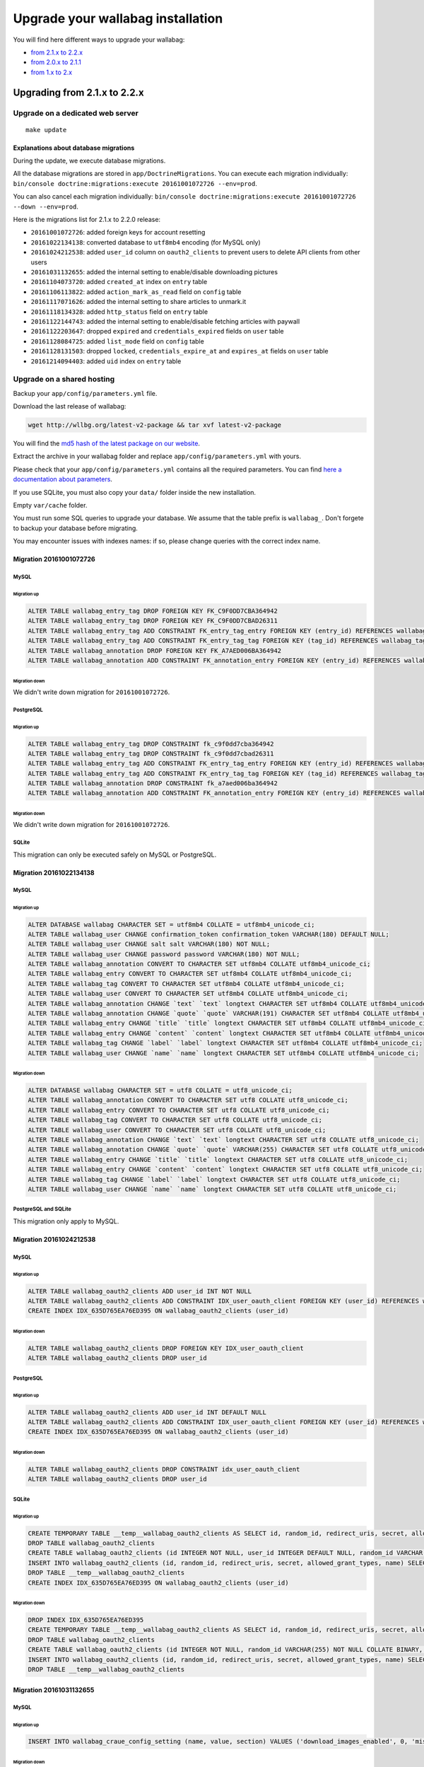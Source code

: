 ==================================
Upgrade your wallabag installation
==================================

You will find here different ways to upgrade your wallabag:

- `from 2.1.x to 2.2.x <#upgrading-from-2-1-x-to-2-2-x>`_
- `from 2.0.x to 2.1.1 <#upgrade-from-2-0-x-to-2-1-1>`_
- `from 1.x to 2.x <#from-wallabag-1-x>`_

*****************************
Upgrading from 2.1.x to 2.2.x
*****************************

Upgrade on a dedicated web server
=================================

::

    make update

Explanations about database migrations
--------------------------------------

During the update, we execute database migrations.

All the database migrations are stored in ``app/DoctrineMigrations``. You can execute each migration individually:
``bin/console doctrine:migrations:execute 20161001072726 --env=prod``.

You can also cancel each migration individually: ``bin/console doctrine:migrations:execute 20161001072726 --down --env=prod``.

Here is the migrations list for 2.1.x to 2.2.0 release:

* ``20161001072726``: added foreign keys for account resetting
* ``20161022134138``: converted database to ``utf8mb4`` encoding (for MySQL only)
* ``20161024212538``: added ``user_id`` column on ``oauth2_clients`` to prevent users to delete API clients from other users
* ``20161031132655``: added the internal setting to enable/disable downloading pictures
* ``20161104073720``: added ``created_at`` index on ``entry`` table
* ``20161106113822``: added ``action_mark_as_read`` field on ``config`` table
* ``20161117071626``: added the internal setting to share articles to unmark.it
* ``20161118134328``: added ``http_status`` field on ``entry`` table
* ``20161122144743``: added the internal setting to enable/disable fetching articles with paywall
* ``20161122203647``: dropped ``expired`` and ``credentials_expired`` fields on ``user`` table
* ``20161128084725``: added ``list_mode`` field on ``config`` table
* ``20161128131503``: dropped ``locked``, ``credentials_expire_at`` and ``expires_at`` fields on ``user`` table
* ``20161214094403``: added ``uid`` index on ``entry`` table

Upgrade on a shared hosting
===========================

Backup your ``app/config/parameters.yml`` file.

Download the last release of wallabag:

.. code-block:: bash

    wget http://wllbg.org/latest-v2-package && tar xvf latest-v2-package

You will find the `md5 hash of the latest package on our website <https://www.wallabag.org/pages/download-wallabag.html>`_.

Extract the archive in your wallabag folder and replace ``app/config/parameters.yml`` with yours.

Please check that your ``app/config/parameters.yml`` contains all the required parameters. You can find `here a documentation about parameters <http://doc.wallabag.org/en/master/user/parameters.html>`_.

If you use SQLite, you must also copy your ``data/`` folder inside the new installation.

Empty ``var/cache`` folder.

You must run some SQL queries to upgrade your database. We assume that the table prefix is ``wallabag_``. Don't forgete to backup your database before migrating.

You may encounter issues with indexes names: if so, please change queries with the correct index name.

Migration 20161001072726
------------------------

MySQL
^^^^^

Migration up
""""""""""""

.. code-block:: sql

    ALTER TABLE wallabag_entry_tag DROP FOREIGN KEY FK_C9F0DD7CBA364942
    ALTER TABLE wallabag_entry_tag DROP FOREIGN KEY FK_C9F0DD7CBAD26311
    ALTER TABLE wallabag_entry_tag ADD CONSTRAINT FK_entry_tag_entry FOREIGN KEY (entry_id) REFERENCES wallabag_entry (id) ON DELETE CASCADE
    ALTER TABLE wallabag_entry_tag ADD CONSTRAINT FK_entry_tag_tag FOREIGN KEY (tag_id) REFERENCES wallabag_tag (id) ON DELETE CASCADE
    ALTER TABLE wallabag_annotation DROP FOREIGN KEY FK_A7AED006BA364942
    ALTER TABLE wallabag_annotation ADD CONSTRAINT FK_annotation_entry FOREIGN KEY (entry_id) REFERENCES wallabag_entry (id) ON DELETE CASCADE

Migration down
""""""""""""""

We didn't write down migration for ``20161001072726``.

PostgreSQL
^^^^^^^^^^

Migration up
""""""""""""

.. code-block:: sql

    ALTER TABLE wallabag_entry_tag DROP CONSTRAINT fk_c9f0dd7cba364942
    ALTER TABLE wallabag_entry_tag DROP CONSTRAINT fk_c9f0dd7cbad26311
    ALTER TABLE wallabag_entry_tag ADD CONSTRAINT FK_entry_tag_entry FOREIGN KEY (entry_id) REFERENCES wallabag_entry (id) ON DELETE CASCADE
    ALTER TABLE wallabag_entry_tag ADD CONSTRAINT FK_entry_tag_tag FOREIGN KEY (tag_id) REFERENCES wallabag_tag (id) ON DELETE CASCADE
    ALTER TABLE wallabag_annotation DROP CONSTRAINT fk_a7aed006ba364942
    ALTER TABLE wallabag_annotation ADD CONSTRAINT FK_annotation_entry FOREIGN KEY (entry_id) REFERENCES wallabag_entry (id) ON DELETE CASCADE

Migration down
""""""""""""""

We didn't write down migration for ``20161001072726``.

SQLite
^^^^^^

This migration can only be executed safely on MySQL or PostgreSQL.

Migration 20161022134138
------------------------

MySQL
^^^^^

Migration up
""""""""""""

.. code-block:: sql

    ALTER DATABASE wallabag CHARACTER SET = utf8mb4 COLLATE = utf8mb4_unicode_ci;
    ALTER TABLE wallabag_user CHANGE confirmation_token confirmation_token VARCHAR(180) DEFAULT NULL;
    ALTER TABLE wallabag_user CHANGE salt salt VARCHAR(180) NOT NULL;
    ALTER TABLE wallabag_user CHANGE password password VARCHAR(180) NOT NULL;
    ALTER TABLE wallabag_annotation CONVERT TO CHARACTER SET utf8mb4 COLLATE utf8mb4_unicode_ci;
    ALTER TABLE wallabag_entry CONVERT TO CHARACTER SET utf8mb4 COLLATE utf8mb4_unicode_ci;
    ALTER TABLE wallabag_tag CONVERT TO CHARACTER SET utf8mb4 COLLATE utf8mb4_unicode_ci;
    ALTER TABLE wallabag_user CONVERT TO CHARACTER SET utf8mb4 COLLATE utf8mb4_unicode_ci;
    ALTER TABLE wallabag_annotation CHANGE `text` `text` longtext CHARACTER SET utf8mb4 COLLATE utf8mb4_unicode_ci;
    ALTER TABLE wallabag_annotation CHANGE `quote` `quote` VARCHAR(191) CHARACTER SET utf8mb4 COLLATE utf8mb4_unicode_ci;
    ALTER TABLE wallabag_entry CHANGE `title` `title` longtext CHARACTER SET utf8mb4 COLLATE utf8mb4_unicode_ci;
    ALTER TABLE wallabag_entry CHANGE `content` `content` longtext CHARACTER SET utf8mb4 COLLATE utf8mb4_unicode_ci;
    ALTER TABLE wallabag_tag CHANGE `label` `label` longtext CHARACTER SET utf8mb4 COLLATE utf8mb4_unicode_ci;
    ALTER TABLE wallabag_user CHANGE `name` `name` longtext CHARACTER SET utf8mb4 COLLATE utf8mb4_unicode_ci;

Migration down
""""""""""""""

.. code-block:: sql

    ALTER DATABASE wallabag CHARACTER SET = utf8 COLLATE = utf8_unicode_ci;
    ALTER TABLE wallabag_annotation CONVERT TO CHARACTER SET utf8 COLLATE utf8_unicode_ci;
    ALTER TABLE wallabag_entry CONVERT TO CHARACTER SET utf8 COLLATE utf8_unicode_ci;
    ALTER TABLE wallabag_tag CONVERT TO CHARACTER SET utf8 COLLATE utf8_unicode_ci;
    ALTER TABLE wallabag_user CONVERT TO CHARACTER SET utf8 COLLATE utf8_unicode_ci;
    ALTER TABLE wallabag_annotation CHANGE `text` `text` longtext CHARACTER SET utf8 COLLATE utf8_unicode_ci;
    ALTER TABLE wallabag_annotation CHANGE `quote` `quote` VARCHAR(255) CHARACTER SET utf8 COLLATE utf8_unicode_ci;
    ALTER TABLE wallabag_entry CHANGE `title` `title` longtext CHARACTER SET utf8 COLLATE utf8_unicode_ci;
    ALTER TABLE wallabag_entry CHANGE `content` `content` longtext CHARACTER SET utf8 COLLATE utf8_unicode_ci;
    ALTER TABLE wallabag_tag CHANGE `label` `label` longtext CHARACTER SET utf8 COLLATE utf8_unicode_ci;
    ALTER TABLE wallabag_user CHANGE `name` `name` longtext CHARACTER SET utf8 COLLATE utf8_unicode_ci;

PostgreSQL and SQLite
^^^^^^^^^^^^^^^^^^^^^

This migration only apply to MySQL.

Migration 20161024212538
------------------------

MySQL
^^^^^

Migration up
""""""""""""

.. code-block:: sql

    ALTER TABLE wallabag_oauth2_clients ADD user_id INT NOT NULL
    ALTER TABLE wallabag_oauth2_clients ADD CONSTRAINT IDX_user_oauth_client FOREIGN KEY (user_id) REFERENCES wallabag_user (id) ON DELETE CASCADE
    CREATE INDEX IDX_635D765EA76ED395 ON wallabag_oauth2_clients (user_id)

Migration down
""""""""""""""

.. code-block:: sql

    ALTER TABLE wallabag_oauth2_clients DROP FOREIGN KEY IDX_user_oauth_client
    ALTER TABLE wallabag_oauth2_clients DROP user_id

PostgreSQL
^^^^^^^^^^

Migration up
""""""""""""

.. code-block:: sql

    ALTER TABLE wallabag_oauth2_clients ADD user_id INT DEFAULT NULL
    ALTER TABLE wallabag_oauth2_clients ADD CONSTRAINT IDX_user_oauth_client FOREIGN KEY (user_id) REFERENCES wallabag_user (id) ON DELETE CASCADE NOT DEFERRABLE INITIALLY IMMEDIATE
    CREATE INDEX IDX_635D765EA76ED395 ON wallabag_oauth2_clients (user_id)


Migration down
""""""""""""""

.. code-block:: sql

    ALTER TABLE wallabag_oauth2_clients DROP CONSTRAINT idx_user_oauth_client
    ALTER TABLE wallabag_oauth2_clients DROP user_id

SQLite
^^^^^^

Migration up
""""""""""""

.. code-block:: sql

    CREATE TEMPORARY TABLE __temp__wallabag_oauth2_clients AS SELECT id, random_id, redirect_uris, secret, allowed_grant_types, name FROM wallabag_oauth2_clients
    DROP TABLE wallabag_oauth2_clients
    CREATE TABLE wallabag_oauth2_clients (id INTEGER NOT NULL, user_id INTEGER DEFAULT NULL, random_id VARCHAR(255) NOT NULL COLLATE BINARY, redirect_uris CLOB NOT NULL COLLATE BINARY, secret VARCHAR(255) NOT NULL COLLATE BINARY, allowed_grant_types CLOB NOT NULL COLLATE BINARY, name CLOB DEFAULT NULL COLLATE BINARY, PRIMARY KEY(id), CONSTRAINT IDX_user_oauth_client FOREIGN KEY (user_id) REFERENCES wallabag_user (id) ON DELETE CASCADE NOT DEFERRABLE INITIALLY IMMEDIATE)
    INSERT INTO wallabag_oauth2_clients (id, random_id, redirect_uris, secret, allowed_grant_types, name) SELECT id, random_id, redirect_uris, secret, allowed_grant_types, name FROM __temp__wallabag_oauth2_clients
    DROP TABLE __temp__wallabag_oauth2_clients
    CREATE INDEX IDX_635D765EA76ED395 ON wallabag_oauth2_clients (user_id)

Migration down
""""""""""""""

.. code-block:: sql

    DROP INDEX IDX_635D765EA76ED395
    CREATE TEMPORARY TABLE __temp__wallabag_oauth2_clients AS SELECT id, random_id, redirect_uris, secret, allowed_grant_types, name FROM wallabag_oauth2_clients
    DROP TABLE wallabag_oauth2_clients
    CREATE TABLE wallabag_oauth2_clients (id INTEGER NOT NULL, random_id VARCHAR(255) NOT NULL COLLATE BINARY, redirect_uris CLOB NOT NULL COLLATE BINARY, secret VARCHAR(255) NOT NULL COLLATE BINARY, allowed_grant_types CLOB NOT NULL COLLATE BINARY, name CLOB DEFAULT NULL COLLATE BINARY, PRIMARY KEY(id))
    INSERT INTO wallabag_oauth2_clients (id, random_id, redirect_uris, secret, allowed_grant_types, name) SELECT id, random_id, redirect_uris, secret, allowed_grant_types, name FROM __temp__wallabag_oauth2_clients
    DROP TABLE __temp__wallabag_oauth2_clients

Migration 20161031132655
------------------------

MySQL
^^^^^

Migration up
""""""""""""

.. code-block:: sql

    INSERT INTO wallabag_craue_config_setting (name, value, section) VALUES ('download_images_enabled', 0, 'misc')

Migration down
""""""""""""""

.. code-block:: sql

    DELETE FROM wallabag_craue_config_setting WHERE name = 'download_images_enabled';

PostgreSQL
^^^^^^^^^^

Migration up
""""""""""""

.. code-block:: sql

    INSERT INTO wallabag_craue_config_setting (name, value, section) VALUES ('download_images_enabled', 0, 'misc')

Migration down
""""""""""""""

.. code-block:: sql

    DELETE FROM wallabag_craue_config_setting WHERE name = 'download_images_enabled';

SQLite
^^^^^^

Migration up
""""""""""""

.. code-block:: sql

    INSERT INTO wallabag_craue_config_setting (name, value, section) VALUES ('download_images_enabled', 0, 'misc')

Migration down
""""""""""""""

.. code-block:: sql

    DELETE FROM wallabag_craue_config_setting WHERE name = 'download_images_enabled';

Migration 20161104073720
------------------------

MySQL
^^^^^

Migration up
""""""""""""

.. code-block:: sql

    CREATE INDEX IDX_entry_created_at ON wallabag_entry (created_at)

Migration down
""""""""""""""

.. code-block:: sql

    DROP INDEX IDX_entry_created_at ON wallabag_entry

PostgreSQL
^^^^^^^^^^

Migration up
""""""""""""

.. code-block:: sql

    CREATE INDEX IDX_entry_created_at ON wallabag_entry (created_at)

Migration down
""""""""""""""

.. code-block:: sql

    DROP INDEX idx_entry_created_at

SQLite
^^^^^^

Migration up
""""""""""""

.. code-block:: sql

    DROP INDEX created_at_idx
    DROP INDEX IDX_F4D18282A76ED395
    CREATE TEMPORARY TABLE __temp__wallabag_entry AS SELECT id, user_id, uuid, title, url, is_archived, is_starred, content, created_at, updated_at, mimetype, language, reading_time, domain_name, preview_picture, is_public FROM wallabag_entry
    DROP TABLE wallabag_entry
    CREATE TABLE wallabag_entry (id INTEGER NOT NULL, user_id INTEGER DEFAULT NULL, uuid CLOB DEFAULT NULL COLLATE BINARY, title CLOB DEFAULT NULL COLLATE BINARY, url CLOB DEFAULT NULL COLLATE BINARY, is_archived BOOLEAN NOT NULL, is_starred BOOLEAN NOT NULL, content CLOB DEFAULT NULL COLLATE BINARY, created_at DATETIME NOT NULL, updated_at DATETIME NOT NULL, mimetype CLOB DEFAULT NULL COLLATE BINARY, language CLOB DEFAULT NULL COLLATE BINARY, reading_time INTEGER DEFAULT NULL, domain_name CLOB DEFAULT NULL COLLATE BINARY, preview_picture CLOB DEFAULT NULL COLLATE BINARY, is_public BOOLEAN DEFAULT '0', PRIMARY KEY(id))
    INSERT INTO wallabag_entry (id, user_id, uuid, title, url, is_archived, is_starred, content, created_at, updated_at, mimetype, language, reading_time, domain_name, preview_picture, is_public) SELECT id, user_id, uuid, title, url, is_archived, is_starred, content, created_at, updated_at, mimetype, language, reading_time, domain_name, preview_picture, is_public FROM __temp__wallabag_entry
    DROP TABLE __temp__wallabag_entry
    CREATE INDEX created_at_idx ON wallabag_entry (created_at)
    CREATE INDEX IDX_F4D18282A76ED395 ON wallabag_entry (user_id)
    CREATE INDEX IDX_entry_created_at ON wallabag_entry (created_at)

Migration down
""""""""""""""

.. code-block:: sql

    DROP INDEX IDX_entry_created_at
    DROP INDEX IDX_F4D18282A76ED395
    DROP INDEX created_at_idx
    CREATE TEMPORARY TABLE __temp__wallabag_entry AS SELECT id, user_id, uuid, title, url, is_archived, is_starred, content, created_at, updated_at, mimetype, language, reading_time, domain_name, preview_picture, is_public FROM wallabag_entry
    DROP TABLE wallabag_entry
    CREATE TABLE wallabag_entry (id INTEGER NOT NULL, user_id INTEGER DEFAULT NULL, uuid CLOB DEFAULT NULL COLLATE BINARY, title CLOB DEFAULT NULL COLLATE BINARY, url CLOB DEFAULT NULL COLLATE BINARY, is_archived BOOLEAN NOT NULL, is_starred BOOLEAN NOT NULL, content CLOB DEFAULT NULL COLLATE BINARY, created_at DATETIME NOT NULL, updated_at DATETIME NOT NULL, mimetype CLOB DEFAULT NULL COLLATE BINARY, language CLOB DEFAULT NULL COLLATE BINARY, reading_time INTEGER DEFAULT NULL, domain_name CLOB DEFAULT NULL COLLATE BINARY, preview_picture CLOB DEFAULT NULL COLLATE BINARY, is_public BOOLEAN DEFAULT '0', PRIMARY KEY(id))
    INSERT INTO wallabag_entry (id, user_id, uuid, title, url, is_archived, is_starred, content, created_at, updated_at, mimetype, language, reading_time, domain_name, preview_picture, is_public) SELECT id, user_id, uuid, title, url, is_archived, is_starred, content, created_at, updated_at, mimetype, language, reading_time, domain_name, preview_picture, is_public FROM __temp__wallabag_entry
    DROP TABLE __temp__wallabag_entry
    CREATE INDEX IDX_F4D18282A76ED395 ON wallabag_entry (user_id)
    CREATE INDEX created_at_idx ON wallabag_entry (created_at)

Migration 20161106113822
------------------------

MySQL
^^^^^

Migration up
""""""""""""

.. code-block:: sql

    ALTER TABLE wallabag_config ADD action_mark_as_read INT DEFAULT 0

Migration down
""""""""""""""

.. code-block:: sql

    ALTER TABLE wallabag_config DROP action_mark_as_read

PostgreSQL
^^^^^^^^^^

Migration up
""""""""""""

.. code-block:: sql

    ALTER TABLE wallabag_config ADD action_mark_as_read INT DEFAULT 0

Migration down
""""""""""""""

.. code-block:: sql

    ALTER TABLE wallabag_config DROP action_mark_as_read

SQLite
^^^^^^

Migration up
""""""""""""

.. code-block:: sql

    ALTER TABLE wallabag_config ADD COLUMN action_mark_as_read INTEGER DEFAULT 0

Migration down
""""""""""""""

.. code-block:: sql

    DROP INDEX UNIQ_87E64C53A76ED395
    CREATE TEMPORARY TABLE __temp__wallabag_config AS SELECT id, user_id, theme, items_per_page, language, rss_token, rss_limit, reading_speed, pocket_consumer_key FROM wallabag_config
    DROP TABLE wallabag_config
    CREATE TABLE wallabag_config (id INTEGER NOT NULL, user_id INTEGER DEFAULT NULL, theme VARCHAR(255) NOT NULL COLLATE BINARY, items_per_page INTEGER NOT NULL, language VARCHAR(255) NOT NULL COLLATE BINARY, rss_token VARCHAR(255) DEFAULT NULL COLLATE BINARY, rss_limit INTEGER DEFAULT NULL, reading_speed DOUBLE PRECISION DEFAULT NULL, pocket_consumer_key VARCHAR(255) DEFAULT NULL COLLATE BINARY, PRIMARY KEY(id))
    INSERT INTO wallabag_config (id, user_id, theme, items_per_page, language, rss_token, rss_limit, reading_speed, pocket_consumer_key) SELECT id, user_id, theme, items_per_page, language, rss_token, rss_limit, reading_speed, pocket_consumer_key FROM __temp__wallabag_config
    DROP TABLE __temp__wallabag_config
    CREATE UNIQUE INDEX UNIQ_87E64C53A76ED395 ON wallabag_config (user_id)

Migration 20161117071626
------------------------

MySQL
^^^^^

Migration up
""""""""""""

.. code-block:: sql

    INSERT INTO wallabag_craue_config_setting (name, value, section) VALUES ('share_unmark', 0, 'entry')
    INSERT INTO wallabag_craue_config_setting (name, value, section) VALUES ('unmark_url', 'https://unmark.it', 'entry')

Migration down
""""""""""""""

.. code-block:: sql

    DELETE FROM wallabag_craue_config_setting WHERE name = 'share_unmark';
    DELETE FROM wallabag_craue_config_setting WHERE name = 'unmark_url';

PostgreSQL
^^^^^^^^^^

Migration up
""""""""""""

.. code-block:: sql

    INSERT INTO wallabag_craue_config_setting (name, value, section) VALUES ('share_unmark', 0, 'entry')
    INSERT INTO wallabag_craue_config_setting (name, value, section) VALUES ('unmark_url', 'https://unmark.it', 'entry')

Migration down
""""""""""""""

.. code-block:: sql

    DELETE FROM wallabag_craue_config_setting WHERE name = 'share_unmark';
    DELETE FROM wallabag_craue_config_setting WHERE name = 'unmark_url';

SQLite
^^^^^^

Migration up
""""""""""""

.. code-block:: sql

    INSERT INTO wallabag_craue_config_setting (name, value, section) VALUES ('share_unmark', 0, 'entry')
    INSERT INTO wallabag_craue_config_setting (name, value, section) VALUES ('unmark_url', 'https://unmark.it', 'entry')

Migration down
""""""""""""""

.. code-block:: sql

    DELETE FROM wallabag_craue_config_setting WHERE name = 'share_unmark';
    DELETE FROM wallabag_craue_config_setting WHERE name = 'unmark_url';

Migration 20161118134328
------------------------

MySQL
^^^^^

Migration up
""""""""""""

.. code-block:: sql

    ALTER TABLE wallabag_entry ADD http_status VARCHAR(3) DEFAULT NULL

Migration down
""""""""""""""

.. code-block:: sql

    ALTER TABLE wallabag_entry DROP http_status

PostgreSQL
^^^^^^^^^^

Migration up
""""""""""""

.. code-block:: sql

    ALTER TABLE wallabag_entry ADD http_status VARCHAR(3) DEFAULT NULL

Migration down
""""""""""""""

.. code-block:: sql

    ALTER TABLE wallabag_entry DROP http_status

SQLite
^^^^^^

Migration up
""""""""""""

.. code-block:: sql

    ALTER TABLE wallabag_entry ADD COLUMN http_status VARCHAR(3) DEFAULT NULL

Migration down
""""""""""""""

.. code-block:: sql

    DROP INDEX created_at_idx
    DROP INDEX IDX_F4D18282A76ED395
    CREATE TEMPORARY TABLE __temp__wallabag_entry AS SELECT id, user_id, uuid, title, url, is_archived, is_starred, content, created_at, updated_at, mimetype, language, reading_time, domain_name, preview_picture, is_public FROM wallabag_entry
    DROP TABLE wallabag_entry
    CREATE TABLE wallabag_entry (id INTEGER NOT NULL, user_id INTEGER DEFAULT NULL, uuid CLOB DEFAULT NULL COLLATE BINARY, title CLOB DEFAULT NULL COLLATE BINARY, url CLOB DEFAULT NULL COLLATE BINARY, is_archived BOOLEAN NOT NULL, is_starred BOOLEAN NOT NULL, content CLOB DEFAULT NULL COLLATE BINARY, created_at DATETIME NOT NULL, updated_at DATETIME NOT NULL, mimetype CLOB DEFAULT NULL COLLATE BINARY, language CLOB DEFAULT NULL COLLATE BINARY, reading_time INTEGER DEFAULT NULL, domain_name CLOB DEFAULT NULL COLLATE BINARY, preview_picture CLOB DEFAULT NULL COLLATE BINARY, is_public BOOLEAN DEFAULT '0', PRIMARY KEY(id))
    INSERT INTO wallabag_entry (id, user_id, uuid, title, url, is_archived, is_starred, content, created_at, updated_at, mimetype, language, reading_time, domain_name, preview_picture, is_public) SELECT id, user_id, uuid, title, url, is_archived, is_starred, content, created_at, updated_at, mimetype, language, reading_time, domain_name, preview_picture, is_public FROM __temp__wallabag_entry
    DROP TABLE __temp__wallabag_entry
    CREATE INDEX created_at_idx ON wallabag_entry (created_at)
    CREATE INDEX IDX_F4D18282A76ED395 ON wallabag_entry (user_id)

Migration 20161122144743
------------------------

MySQL
^^^^^

Migration up
""""""""""""

.. code-block:: sql

    INSERT INTO wallabag_craue_config_setting (name, value, section) VALUES ('restricted_access', 0, 'entry')

Migration down
""""""""""""""

.. code-block:: sql

    DELETE FROM wallabag_craue_config_setting WHERE name = 'restricted_access';

PostgreSQL
^^^^^^^^^^

Migration up
""""""""""""

.. code-block:: sql

    INSERT INTO wallabag_craue_config_setting (name, value, section) VALUES ('restricted_access', 0, 'entry')

Migration down
""""""""""""""

.. code-block:: sql

    DELETE FROM wallabag_craue_config_setting WHERE name = 'restricted_access';

SQLite
^^^^^^

Migration up
""""""""""""

.. code-block:: sql

    INSERT INTO wallabag_craue_config_setting (name, value, section) VALUES ('restricted_access', 0, 'entry')

Migration down
""""""""""""""

.. code-block:: sql

    DELETE FROM wallabag_craue_config_setting WHERE name = 'restricted_access';

Migration 20161122203647
------------------------

MySQL
^^^^^

Migration up
""""""""""""

.. code-block:: sql

    ALTER TABLE wallabag_user DROP expired, DROP credentials_expired

Migration down
""""""""""""""

.. code-block:: sql

    ALTER TABLE wallabag_user ADD expired SMALLINT DEFAULT NULL, ADD credentials_expired SMALLINT DEFAULT NULL

PostgreSQL
^^^^^^^^^^

Migration up
""""""""""""

.. code-block:: sql

    ALTER TABLE wallabag_user DROP expired
    ALTER TABLE wallabag_user DROP credentials_expired

Migration down
""""""""""""""

.. code-block:: sql

    ALTER TABLE wallabag_user ADD expired SMALLINT DEFAULT NULL
    ALTER TABLE wallabag_user ADD credentials_expired SMALLINT DEFAULT NULL

SQLite
^^^^^^

Migration up
""""""""""""

.. code-block:: sql

    DROP INDEX UNIQ_1D63E7E5C05FB297
    DROP INDEX UNIQ_1D63E7E5A0D96FBF
    DROP INDEX UNIQ_1D63E7E592FC23A8
    CREATE TEMPORARY TABLE __temp__wallabag_user AS SELECT id, username, username_canonical, email, email_canonical, enabled, salt, password, last_login, locked, expires_at, confirmation_token, password_requested_at, roles, credentials_expire_at, name, created_at, updated_at, authCode, twoFactorAuthentication, trusted FROM wallabag_user
    DROP TABLE wallabag_user
    CREATE TABLE wallabag_user (id INTEGER NOT NULL, username VARCHAR(180) NOT NULL COLLATE BINARY, username_canonical VARCHAR(180) NOT NULL COLLATE BINARY, email VARCHAR(180) NOT NULL COLLATE BINARY, email_canonical VARCHAR(180) NOT NULL COLLATE BINARY, enabled BOOLEAN NOT NULL, salt VARCHAR(255) NOT NULL COLLATE BINARY, password VARCHAR(255) NOT NULL COLLATE BINARY, last_login DATETIME DEFAULT NULL, locked BOOLEAN NOT NULL, expires_at DATETIME DEFAULT NULL, confirmation_token VARCHAR(180) DEFAULT NULL COLLATE BINARY, password_requested_at DATETIME DEFAULT NULL, roles CLOB NOT NULL COLLATE BINARY, credentials_expire_at DATETIME DEFAULT NULL, name CLOB DEFAULT NULL COLLATE BINARY, created_at DATETIME NOT NULL, updated_at DATETIME NOT NULL, authCode INTEGER DEFAULT NULL, twoFactorAuthentication BOOLEAN NOT NULL, trusted CLOB DEFAULT NULL COLLATE BINARY, PRIMARY KEY(id))
    INSERT INTO wallabag_user (id, username, username_canonical, email, email_canonical, enabled, salt, password, last_login, locked, expires_at, confirmation_token, password_requested_at, roles, credentials_expire_at, name, created_at, updated_at, authCode, twoFactorAuthentication, trusted) SELECT id, username, username_canonical, email, email_canonical, enabled, salt, password, last_login, locked, expires_at, confirmation_token, password_requested_at, roles, credentials_expire_at, name, created_at, updated_at, authCode, twoFactorAuthentication, trusted FROM __temp__wallabag_user
    DROP TABLE __temp__wallabag_user
    CREATE UNIQUE INDEX UNIQ_1D63E7E5C05FB297 ON wallabag_user (confirmation_token)
    CREATE UNIQUE INDEX UNIQ_1D63E7E5A0D96FBF ON wallabag_user (email_canonical)
    CREATE UNIQUE INDEX UNIQ_1D63E7E592FC23A8 ON wallabag_user (username_canonical)

Migration down
""""""""""""""

.. code-block:: sql

    ALTER TABLE wallabag_user ADD COLUMN expired SMALLINT DEFAULT NULL
    ALTER TABLE wallabag_user ADD COLUMN credentials_expired SMALLINT DEFAULT NULL

Migration 20161128084725
------------------------

MySQL
^^^^^

Migration up
""""""""""""

.. code-block:: sql

    ALTER TABLE wallabag_config ADD list_mode INT DEFAULT NULL

Migration down
""""""""""""""

.. code-block:: sql

    ALTER TABLE wallabag_config DROP list_mode

PostgreSQL
^^^^^^^^^^

Migration up
""""""""""""

.. code-block:: sql

    ALTER TABLE wallabag_config ADD list_mode INT DEFAULT NULL

Migration down
""""""""""""""

.. code-block:: sql

    ALTER TABLE wallabag_config DROP list_mode

SQLite
^^^^^^

Migration up
""""""""""""

.. code-block:: sql

    ALTER TABLE wallabag_config ADD COLUMN list_mode INTEGER DEFAULT NULL

Migration down
""""""""""""""

.. code-block:: sql

    DROP INDEX UNIQ_87E64C53A76ED395
    CREATE TEMPORARY TABLE __temp__wallabag_config AS SELECT id, user_id, theme, items_per_page, language, rss_token, rss_limit, reading_speed, pocket_consumer_key FROM wallabag_config
    DROP TABLE wallabag_config
    CREATE TABLE wallabag_config (id INTEGER NOT NULL, user_id INTEGER DEFAULT NULL, theme VARCHAR(255) NOT NULL COLLATE BINARY, items_per_page INTEGER NOT NULL, language VARCHAR(255) NOT NULL COLLATE BINARY, rss_token VARCHAR(255) DEFAULT NULL COLLATE BINARY, rss_limit INTEGER DEFAULT NULL, reading_speed DOUBLE PRECISION DEFAULT NULL, pocket_consumer_key VARCHAR(255) DEFAULT NULL COLLATE BINARY, PRIMARY KEY(id))
    INSERT INTO wallabag_config (id, user_id, theme, items_per_page, language, rss_token, rss_limit, reading_speed, pocket_consumer_key) SELECT id, user_id, theme, items_per_page, language, rss_token, rss_limit, reading_speed, pocket_consumer_key FROM __temp__wallabag_config
    DROP TABLE __temp__wallabag_config
    CREATE UNIQUE INDEX UNIQ_87E64C53A76ED395 ON wallabag_config (user_id)

Migration 20161128131503
------------------------

MySQL
^^^^^

Migration up
""""""""""""

.. code-block:: sql

    ALTER TABLE wallabag_user DROP locked, DROP credentials_expire_at, DROP expires_at

Migration down
""""""""""""""

.. code-block:: sql

    ALTER TABLE wallabag_user ADD locked SMALLINT DEFAULT NULL, ADD credentials_expire_at DATETIME DEFAULT NULL, ADD expires_at DATETIME DEFAULT NULL

PostgreSQL
^^^^^^^^^^

Migration up
""""""""""""

.. code-block:: sql

    ALTER TABLE wallabag_user DROP locked
    ALTER TABLE wallabag_user DROP credentials_expire_at
    ALTER TABLE wallabag_user DROP expires_at

Migration down
""""""""""""""

.. code-block:: sql

    ALTER TABLE wallabag_user ADD locked SMALLINT DEFAULT NULL
    ALTER TABLE wallabag_user ADD credentials_expire_at TIMESTAMP(0) WITHOUT TIME ZONE DEFAULT NULL
    ALTER TABLE wallabag_user ADD expires_at TIMESTAMP(0) WITHOUT TIME ZONE DEFAULT NULL

SQLite
^^^^^^

Migration up
""""""""""""

.. code-block:: sql

    ALTER TABLE wallabag_user ADD COLUMN locked SMALLINT DEFAULT NULL
    ALTER TABLE wallabag_user ADD COLUMN credentials_expire_at DATETIME DEFAULT NULL
    ALTER TABLE wallabag_user ADD COLUMN expires_at DATETIME DEFAULT NULL

Migration down
""""""""""""""

.. code-block:: sql

    DROP INDEX UNIQ_1D63E7E592FC23A8
    DROP INDEX UNIQ_1D63E7E5A0D96FBF
    DROP INDEX UNIQ_1D63E7E5C05FB297
    CREATE TEMPORARY TABLE __temp__wallabag_user AS SELECT id, username, username_canonical, email, email_canonical, enabled, salt, password, last_login, confirmation_token, password_requested_at, roles, name, created_at, updated_at, authCode, twoFactorAuthentication, trusted, expired, credentials_expired FROM wallabag_user
    DROP TABLE wallabag_user
    CREATE TABLE wallabag_user (id INTEGER NOT NULL, username VARCHAR(180) NOT NULL COLLATE BINARY, username_canonical VARCHAR(180) NOT NULL COLLATE BINARY, email VARCHAR(180) NOT NULL COLLATE BINARY, email_canonical VARCHAR(180) NOT NULL COLLATE BINARY, enabled BOOLEAN NOT NULL, salt VARCHAR(255) NOT NULL COLLATE BINARY, password VARCHAR(255) NOT NULL COLLATE BINARY, last_login DATETIME DEFAULT NULL, confirmation_token VARCHAR(180) DEFAULT NULL COLLATE BINARY, password_requested_at DATETIME DEFAULT NULL, roles CLOB NOT NULL COLLATE BINARY, name CLOB DEFAULT NULL COLLATE BINARY, created_at DATETIME NOT NULL, updated_at DATETIME NOT NULL, authCode INTEGER DEFAULT NULL, twoFactorAuthentication BOOLEAN NOT NULL, trusted CLOB DEFAULT NULL COLLATE BINARY, expired SMALLINT DEFAULT NULL, credentials_expired SMALLINT DEFAULT NULL, PRIMARY KEY(id))
    INSERT INTO wallabag_user (id, username, username_canonical, email, email_canonical, enabled, salt, password, last_login, confirmation_token, password_requested_at, roles, name, created_at, updated_at, authCode, twoFactorAuthentication, trusted, expired, credentials_expired) SELECT id, username, username_canonical, email, email_canonical, enabled, salt, password, last_login, confirmation_token, password_requested_at, roles, name, created_at, updated_at, authCode, twoFactorAuthentication, trusted, expired, credentials_expired FROM __temp__wallabag_user
    DROP TABLE __temp__wallabag_user
    CREATE UNIQUE INDEX UNIQ_1D63E7E592FC23A8 ON wallabag_user (username_canonical)
    CREATE UNIQUE INDEX UNIQ_1D63E7E5A0D96FBF ON wallabag_user (email_canonical)
    CREATE UNIQUE INDEX UNIQ_1D63E7E5C05FB297 ON wallabag_user (confirmation_token)

Migration 20161214094403
------------------------

MySQL
^^^^^

Migration up
""""""""""""

.. code-block:: sql

    CREATE INDEX IDX_entry_uid ON wallabag_entry (uid)

Migration down
""""""""""""""

.. code-block:: sql

    DROP INDEX IDX_entry_uid ON wallabag_entry

PostgreSQL
^^^^^^^^^^

Migration up
""""""""""""

.. code-block:: sql

    CREATE INDEX IDX_entry_uid ON wallabag_entry (uid)

Migration down
""""""""""""""

.. code-block:: sql

    DROP INDEX idx_entry_uid

SQLite
^^^^^^

Migration up
""""""""""""

.. code-block:: sql

    DROP INDEX IDX_F4D18282A76ED395
    DROP INDEX created_at_idx
    CREATE TEMPORARY TABLE __temp__wallabag_entry AS SELECT id, user_id, uid, title, url, is_archived, is_starred, content, created_at, updated_at, mimetype, language, reading_time, domain_name, preview_picture, is_public FROM wallabag_entry
    DROP TABLE wallabag_entry
    CREATE TABLE wallabag_entry (id INTEGER NOT NULL, user_id INTEGER DEFAULT NULL, uid CLOB DEFAULT NULL COLLATE BINARY, title CLOB DEFAULT NULL COLLATE BINARY, url CLOB DEFAULT NULL COLLATE BINARY, is_archived BOOLEAN NOT NULL, is_starred BOOLEAN NOT NULL, content CLOB DEFAULT NULL COLLATE BINARY, created_at DATETIME NOT NULL, updated_at DATETIME NOT NULL, mimetype CLOB DEFAULT NULL COLLATE BINARY, language CLOB DEFAULT NULL COLLATE BINARY, reading_time INTEGER DEFAULT NULL, domain_name CLOB DEFAULT NULL COLLATE BINARY, preview_picture CLOB DEFAULT NULL COLLATE BINARY, is_public BOOLEAN DEFAULT '0', PRIMARY KEY(id))
    INSERT INTO wallabag_entry (id, user_id, uid, title, url, is_archived, is_starred, content, created_at, updated_at, mimetype, language, reading_time, domain_name, preview_picture, is_public) SELECT id, user_id, uid, title, url, is_archived, is_starred, content, created_at, updated_at, mimetype, language, reading_time, domain_name, preview_picture, is_public FROM __temp__wallabag_entry
    DROP TABLE __temp__wallabag_entry
    CREATE INDEX IDX_F4D18282A76ED395 ON wallabag_entry (user_id)
    CREATE INDEX created_at_idx ON wallabag_entry (created_at)
    CREATE INDEX IDX_entry_uid ON wallabag_entry (uid)

Migration down
""""""""""""""

.. code-block:: sql

    DROP INDEX IDX_entry_uid
    DROP INDEX created_at_idx
    DROP INDEX IDX_F4D18282A76ED395
    CREATE TEMPORARY TABLE __temp__wallabag_entry AS SELECT id, user_id, uid, title, url, is_archived, is_starred, content, created_at, updated_at, mimetype, language, reading_time, domain_name, preview_picture, is_public FROM wallabag_entry
    DROP TABLE wallabag_entry
    CREATE TABLE wallabag_entry (id INTEGER NOT NULL, user_id INTEGER DEFAULT NULL, uid CLOB DEFAULT NULL COLLATE BINARY, title CLOB DEFAULT NULL COLLATE BINARY, url CLOB DEFAULT NULL COLLATE BINARY, is_archived BOOLEAN NOT NULL, is_starred BOOLEAN NOT NULL, content CLOB DEFAULT NULL COLLATE BINARY, created_at DATETIME NOT NULL, updated_at DATETIME NOT NULL, mimetype CLOB DEFAULT NULL COLLATE BINARY, language CLOB DEFAULT NULL COLLATE BINARY, reading_time INTEGER DEFAULT NULL, domain_name CLOB DEFAULT NULL COLLATE BINARY, preview_picture CLOB DEFAULT NULL COLLATE BINARY, is_public BOOLEAN DEFAULT '0', PRIMARY KEY(id))
    INSERT INTO wallabag_entry (id, user_id, uid, title, url, is_archived, is_starred, content, created_at, updated_at, mimetype, language, reading_time, domain_name, preview_picture, is_public) SELECT id, user_id, uid, title, url, is_archived, is_starred, content, created_at, updated_at, mimetype, language, reading_time, domain_name, preview_picture, is_public FROM __temp__wallabag_entry
    DROP TABLE __temp__wallabag_entry
    CREATE INDEX created_at_idx ON wallabag_entry (created_at)
    CREATE INDEX IDX_F4D18282A76ED395 ON wallabag_entry (user_id)

***************************
Upgrade from 2.0.x to 2.1.1
***************************

.. warning::

    Before this migration, if you configured the Pocket import by adding your consumer key in Internal settings, please do a backup of it: you'll have to add it into the Config page after the upgrade.

Upgrade on a dedicated web server
=================================

::

    rm -rf var/cache/*
    git fetch origin
    git fetch --tags
    git checkout 2.1.1 --force
    SYMFONY_ENV=prod composer install --no-dev -o --prefer-dist
    php bin/console doctrine:migrations:migrate --env=prod
    php bin/console cache:clear --env=prod

Upgrade on a shared hosting
===========================

Backup your ``app/config/parameters.yml`` file.

Download the 2.1.1 release of wallabag:

.. code-block:: bash

    wget http://framabag.org/wallabag-release-2.1.1.tar.gz && tar xvf wallabag-release-2.1.1.tar.gz

(md5 hash of the 2.1.1 package: ``9584a3b60a2b2a4de87f536548caac93``)

Extract the archive in your wallabag folder and replace ``app/config/parameters.yml`` with yours.

Please check that your ``app/config/parameters.yml`` contains all the required parameters. You can find `here a documentation about parameters <http://doc.wallabag.org/en/master/user/parameters.html>`_.

If you use SQLite, you must also copy your ``data/`` folder inside the new installation.

Empty ``var/cache`` folder.

You must run some SQL queries to upgrade your database. We assume that the table prefix is ``wallabag_`` and the database server is a MySQL one:

.. code-block:: sql

    ALTER TABLE `wallabag_entry` ADD `uuid` LONGTEXT DEFAULT NULL;
    INSERT INTO `wallabag_craue_config_setting` (`name`, `value`, `section`) VALUES ('share_public', '1', 'entry');
    ALTER TABLE `wallabag_oauth2_clients` ADD name longtext COLLATE 'utf8_unicode_ci' DEFAULT NULL;
    INSERT INTO `wallabag_craue_config_setting` (`name`, `value`, `section`) VALUES ('import_with_redis', '0', 'import');
    INSERT INTO `wallabag_craue_config_setting` (`name`, `value`, `section`) VALUES ('import_with_rabbitmq', '0', 'import');
    ALTER TABLE `wallabag_config` ADD `pocket_consumer_key` VARCHAR(255) DEFAULT NULL;
    DELETE FROM `wallabag_craue_config_setting` WHERE `name` = 'pocket_consumer_key';

*****************
From wallabag 1.x
*****************

There is no automatic script to update from wallabag 1.x to wallabag 2.x. You need to:

- export your data
- install wallabag 2.x (`read the installation documentation <http://doc.wallabag.org/en/master/user/installation.html>`_ )
- import data in this fresh installation (`read the import documentation <http://doc.wallabag.org/en/master/user/import.html>`_ )
